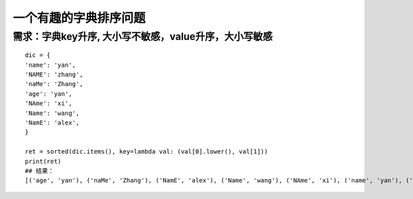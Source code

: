 一个有趣的字典排序问题
=========================

需求：字典key升序, 大小写不敏感，value升序，大小写敏感
------------------------------------------------------

::

    dic = {
    'name': 'yan',
    'NAME': 'zhang',
    'naMe': 'Zhang',
    'age': 'yan',
    'NAme': 'xi',
    'Name': 'wang',
    'NamE': 'alex',
    }

    ret = sorted(dic.items(), key=lambda val: (val[0].lower(), val[1]))
    print(ret)
    ## 结果：
    [('age', 'yan'), ('naMe', 'Zhang'), ('NamE', 'alex'), ('Name', 'wang'), ('NAme', 'xi'), ('name', 'yan'), ('NAME', 'zhang')]